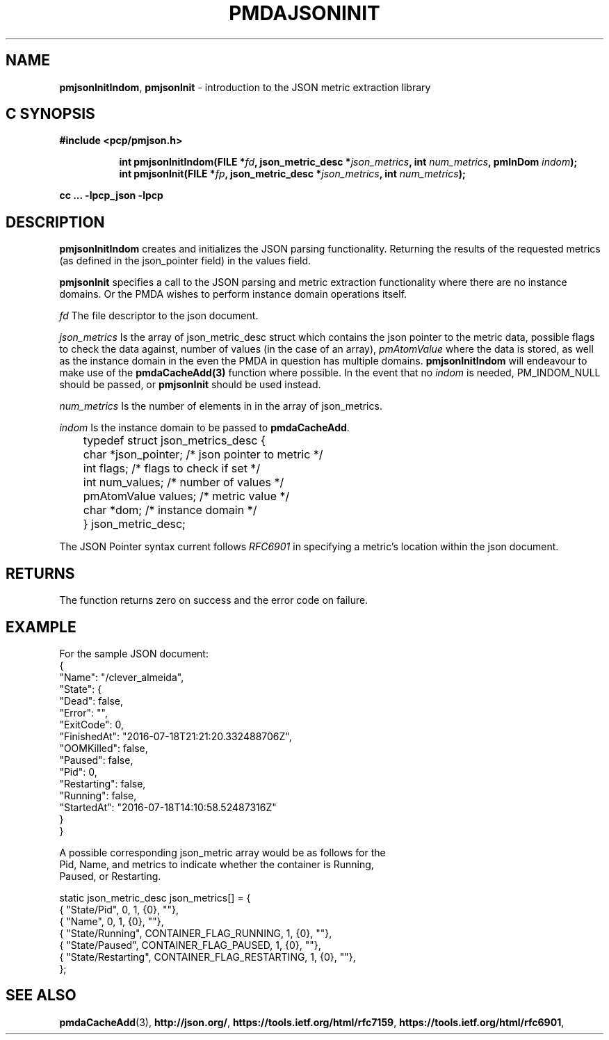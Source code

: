 '\"macro stdmacro
.\"
.\" Copyright (c) 2016 Red Hat.
.\" 
.\" This program is free software; you can redistribute it and/or modify it
.\" under the terms of the GNU General Public License as published by the
.\" Free Software Foundation; either version 2 of the License, or (at your
.\" option) any later version.
.\" 
.\" This program is distributed in the hope that it will be useful, but
.\" WITHOUT ANY WARRANTY; without even the implied warranty of MERCHANTABILITY
.\" or FITNESS FOR A PARTICULAR PURPOSE.  See the GNU General Public License
.\" for more details.
.\" 
.\"
.TH PMDAJSONINIT 3 "PCP" "Performance Co-Pilot"
.SH NAME
\f3pmjsonInitIndom\f1,
\f3pmjsonInit\f1 \- introduction to the JSON metric extraction library
.SH "C SYNOPSIS"
.ft 3
#include <pcp/pmjson.h>
.sp
.ad l
.hy 0
.in +8n
.ti -8n
int pmjsonInitIndom(FILE *\fIfd\fP, json_metric_desc *\fIjson_metrics\fP,
int \fInum_metrics\fP, pmInDom \fIindom\fP);
.br
.ti -8n
int pmjsonInit(FILE *\fIfp\fP, json_metric_desc *\fIjson_metrics\fP,
int \fInum_metrics\fP);
.sp
.in
.hy
.ad
cc ... \-lpcp_json \-lpcp
.ft 1
.SH DESCRIPTION
.P
\f3pmjsonInitIndom\f1 creates and initializes the JSON parsing
functionality.  Returning the results of the requested metrics (as
defined in the json_pointer field) in the values field.
.P
\f3pmjsonInit\f1 specifies a call to the JSON parsing and
metric extraction functionality where there are no instance
domains.
Or the PMDA wishes to perform instance domain operations itself.
.P
\f2fd\f1 The file descriptor to the json document.
.P
\f2json_metrics\f1 Is the array of json_metric_desc struct which
contains the json pointer to the metric data, possible flags to check
the data against, number of values (in the case of an array),
\f2pmAtomValue\f1 where the data is stored, as well as the instance
domain in the even the PMDA in question has multiple domains.
\f3pmjsonInitIndom\f1 will endeavour to make use of the
\f3pmdaCacheAdd(3)\f1 function where possible.
In the event that no \f2indom\f1 is needed, PM_INDOM_NULL should be
passed, or \f3pmjsonInit\f1 should be used instead.
.P
\f2num_metrics\f1 Is the number of elements in in the array of
json_metrics.
.P
\f2indom\f1 Is the instance domain to be passed to \f3pmdaCacheAdd\f1.
.P
.nf
	typedef struct json_metrics_desc {
	    char          *json_pointer;  /* json pointer to metric */
	    int           flags;          /* flags to check if set */
	    int           num_values;     /* number of values */
	    pmAtomValue   values;         /* metric value */
	    char          *dom;           /* instance domain */
	} json_metric_desc;
.fi
.P
The JSON Pointer syntax current follows \f2RFC6901\f1 in specifying a
metric's location within the json document.
.SH RETURNS
The function returns zero on success and the error code on failure.
.SH EXAMPLE
.ft CW
.nf
For the sample JSON document:
{
    "Name": "/clever_almeida",
    "State": {
        "Dead": false,
        "Error": "",
        "ExitCode": 0,
        "FinishedAt": "2016-07-18T21:21:20.332488706Z",
        "OOMKilled": false,
        "Paused": false,
        "Pid": 0,
        "Restarting": false,
        "Running": false,
        "StartedAt": "2016-07-18T14:10:58.52487316Z"
    }
}

A possible corresponding json_metric array would be as follows for the
Pid, Name, and metrics to indicate whether the container is Running,
Paused, or Restarting.

static json_metric_desc json_metrics[] = {
    { "State/Pid", 0, 1, {0}, ""},
    { "Name", 0, 1, {0}, ""},
    { "State/Running", CONTAINER_FLAG_RUNNING, 1, {0}, ""},
    { "State/Paused", CONTAINER_FLAG_PAUSED, 1, {0}, ""},
    { "State/Restarting", CONTAINER_FLAG_RESTARTING, 1, {0}, ""},
};
.fi
.ft R
.SH SEE ALSO
.BR pmdaCacheAdd (3),
.nh
.BR http://json.org/ ,
.hy
.nh
.BR https://tools.ietf.org/html/rfc7159 ,
.hy
.nh
.BR https://tools.ietf.org/html/rfc6901 ,
.ny



